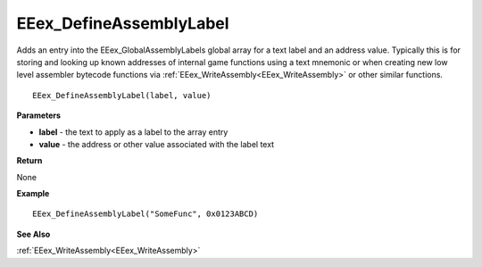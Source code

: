 .. _EEex_DefineAssemblyLabel:

===================================
EEex_DefineAssemblyLabel 
===================================

Adds an entry into the EEex_GlobalAssemblyLabels global array for a text label and an address value. Typically this is for storing and looking up known addresses of internal game functions using a text mnemonic or when creating new low level assembler bytecode functions via :ref:`EEex_WriteAssembly<EEex_WriteAssembly>` or other similar functions.

::

   EEex_DefineAssemblyLabel(label, value)



**Parameters**

* **label** - the text to apply as a label to the array entry
* **value** - the address or other value associated with the label text

**Return**

None

**Example**

::

   EEex_DefineAssemblyLabel("SomeFunc", 0x0123ABCD)

**See Also**

:ref:`EEex_WriteAssembly<EEex_WriteAssembly>`

